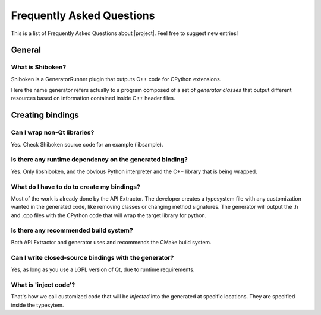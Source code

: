 **************************
Frequently Asked Questions
**************************

This is a list of Frequently Asked Questions about |project|.  Feel free to
suggest new entries!

General
=======

What is Shiboken?
-----------------

Shiboken is a GeneratorRunner plugin that outputs C++ code for CPython extensions.

Here the name generator refers actually to a program composed of a set of
*generator classes* that output different resources based on information
contained inside C++ header files.

Creating bindings
=================

Can I wrap non-Qt libraries?
----------------------------

Yes. Check Shiboken source code for an example (libsample).


Is there any runtime dependency on the generated binding?
---------------------------------------------------------

Yes. Only libshiboken, and the obvious Python interpreter
and the C++ library that is being wrapped.

What do I have to do to create my bindings?
-------------------------------------------

.. todo: put link to typesystem documentation

Most of the work is already done by the API Extractor. The developer creates
a typesystem file with any customization wanted in the generated code, like
removing classes or changing method signatures. The generator will output
the .h and .cpp files with the CPython code that will wrap the target
library for python.

Is there any recommended build system?
--------------------------------------

Both API Extractor and generator uses and recommends the CMake build system.

Can I write closed-source bindings with the generator?
------------------------------------------------------

Yes, as long as you use a LGPL version of Qt, due to runtime requirements.

What is 'inject code'?
----------------------

That's how we call customized code that will be *injected* into the
generated at specific locations. They are specified inside the typesytem.

